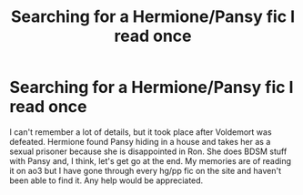 #+TITLE: Searching for a Hermione/Pansy fic I read once

* Searching for a Hermione/Pansy fic I read once
:PROPERTIES:
:Author: Colsim62
:Score: 9
:DateUnix: 1547400682.0
:DateShort: 2019-Jan-13
:END:
I can't remember a lot of details, but it took place after Voldemort was defeated. Hermione found Pansy hiding in a house and takes her as a sexual prisoner because she is disappointed in Ron. She does BDSM stuff with Pansy and, I think, let's get go at the end. My memories are of reading it on ao3 but I have gone through every hg/pp fic on the site and haven't been able to find it. Any help would be appreciated.

